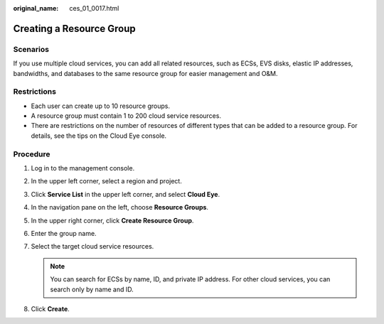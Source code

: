 :original_name: ces_01_0017.html

.. _ces_01_0017:

Creating a Resource Group
=========================

Scenarios
---------

If you use multiple cloud services, you can add all related resources, such as ECSs, EVS disks, elastic IP addresses, bandwidths, and databases to the same resource group for easier management and O&M.

Restrictions
------------

-  Each user can create up to 10 resource groups.
-  A resource group must contain 1 to 200 cloud service resources.
-  There are restrictions on the number of resources of different types that can be added to a resource group. For details, see the tips on the Cloud Eye console.

Procedure
---------

#. Log in to the management console.

#. In the upper left corner, select a region and project.

#. Click **Service List** in the upper left corner, and select **Cloud Eye**.

#. In the navigation pane on the left, choose **Resource Groups**.

#. In the upper right corner, click **Create Resource Group**.

#. Enter the group name.

#. Select the target cloud service resources.

   .. note::

      You can search for ECSs by name, ID, and private IP address. For other cloud services, you can search only by name and ID.

#. Click **Create**.
